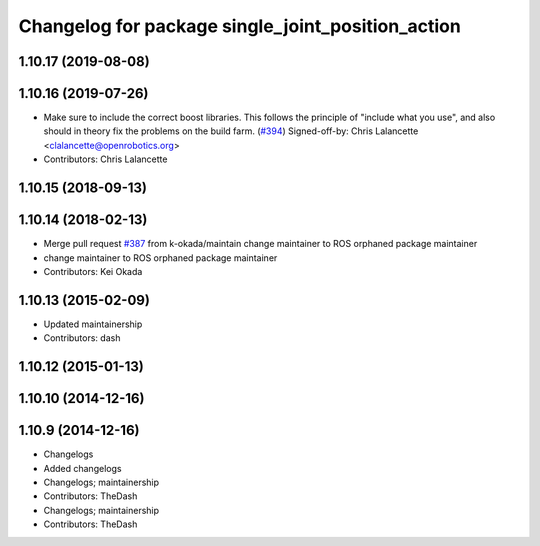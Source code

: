 ^^^^^^^^^^^^^^^^^^^^^^^^^^^^^^^^^^^^^^^^^^^^^^^^^^
Changelog for package single_joint_position_action
^^^^^^^^^^^^^^^^^^^^^^^^^^^^^^^^^^^^^^^^^^^^^^^^^^

1.10.17 (2019-08-08)
--------------------

1.10.16 (2019-07-26)
--------------------
* Make sure to include the correct boost libraries.
  This follows the principle of "include what you use", and
  also should in theory fix the problems on the build farm.
  (`#394 <https://github.com/PR2/pr2_controllers/issues/394>`_)
  Signed-off-by: Chris Lalancette <clalancette@openrobotics.org>
* Contributors: Chris Lalancette

1.10.15 (2018-09-13)
--------------------

1.10.14 (2018-02-13)
--------------------
* Merge pull request `#387 <https://github.com/PR2/pr2_controllers/issues/387>`_ from k-okada/maintain
  change maintainer to ROS orphaned package maintainer
* change maintainer to ROS orphaned package maintainer
* Contributors: Kei Okada

1.10.13 (2015-02-09)
--------------------
* Updated maintainership
* Contributors: dash

1.10.12 (2015-01-13)
--------------------

1.10.10 (2014-12-16)
--------------------

1.10.9 (2014-12-16)
-------------------
* Changelogs
* Added changelogs
* Changelogs; maintainership
* Contributors: TheDash

* Changelogs; maintainership
* Contributors: TheDash
